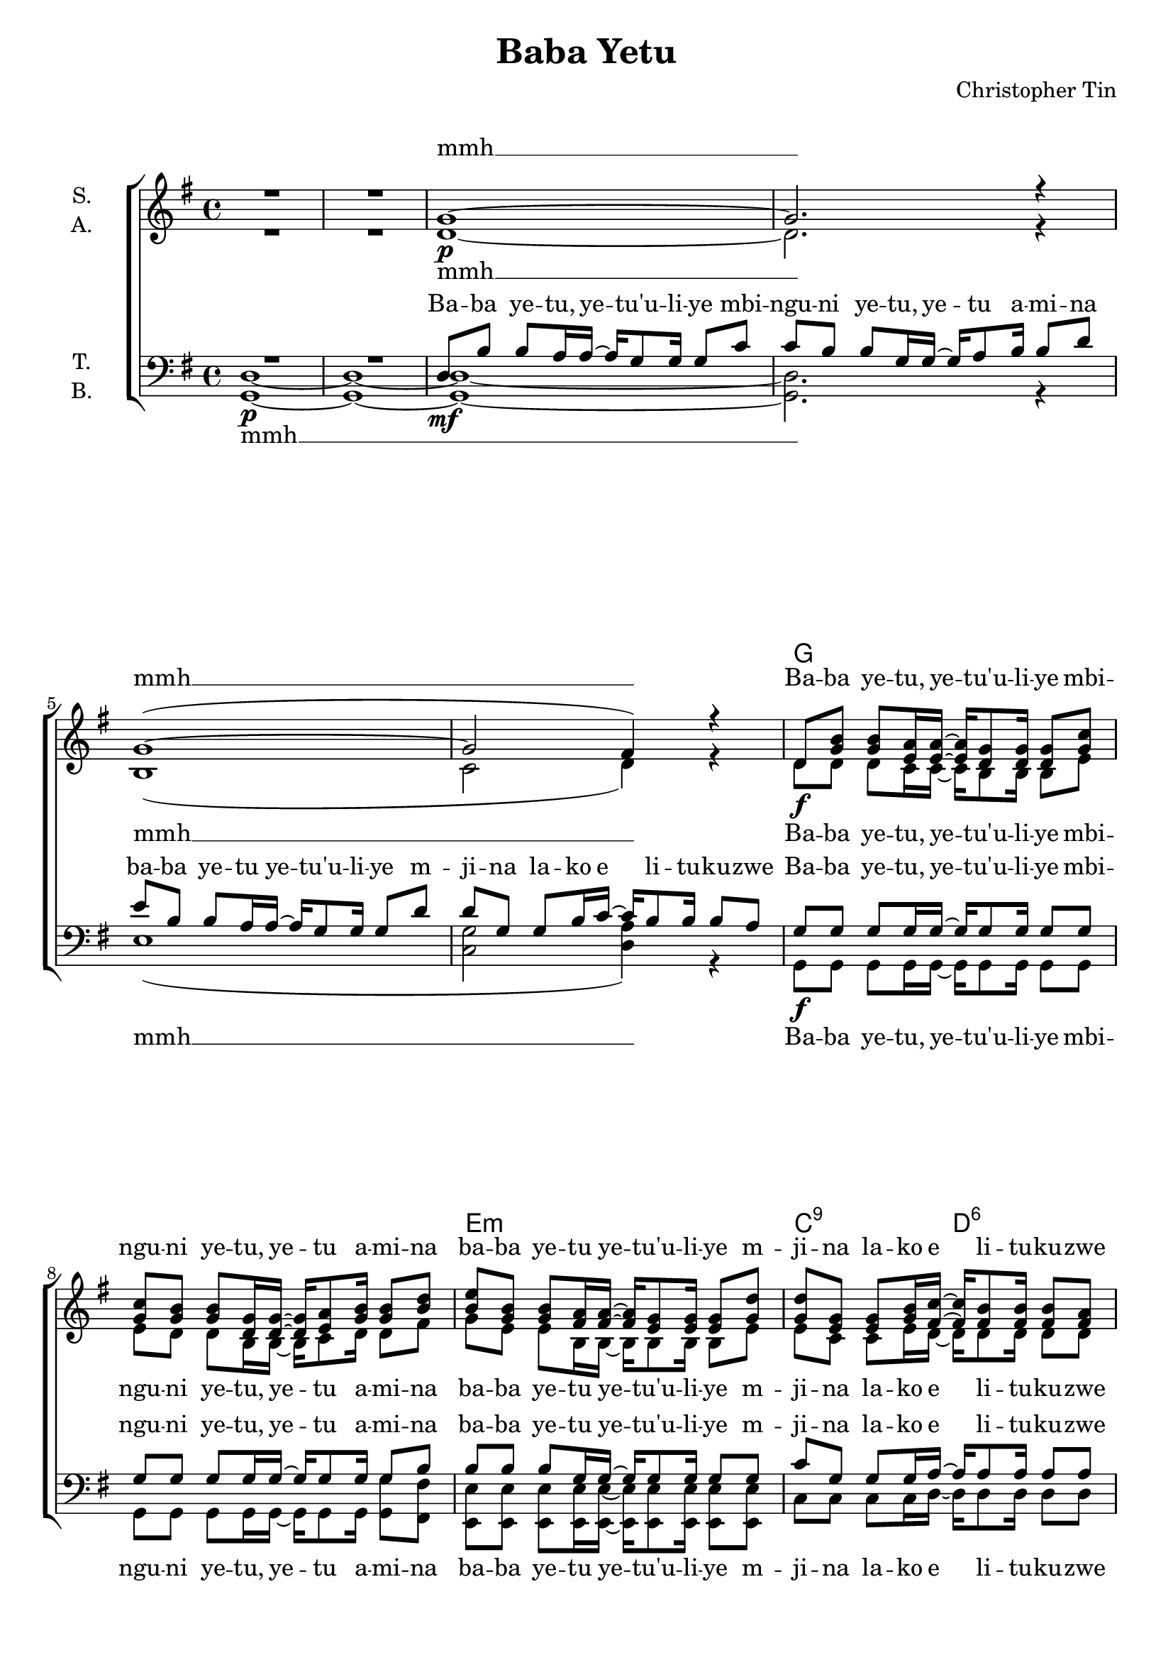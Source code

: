 \version "2.19.82"

\header {
  title = "Baba Yetu"
  composer = "Christopher Tin"
}

\paper {
  #(set-paper-size "a4")
}

\layout {
  \context {
    \Voice
    \consists "Melody_engraver"
    \override Stem #'neutral-direction = #'()
  }
}

global = {
  \key g \major
  \time 4/4
}

chordNames = \chordmode {
  \global
  \germanChords
  s1*6
  
  g1*2 e1:m c2:1.5.9 d:6
  e2.:m d4 c1 g2 g/b d1
  e2.:m d4 c1 g a2:sus4 a
  
  
  d1*2 b1:m g2 a
  d1*2 b1:m g2 a
  
  c1 d e:m d
  g:m f/a bes as
  
  \key e \major
  \bar "||"
  
  cis2.:m b4 a1 e b
  cis2..:m b8 a1 e b
  a1*2
  
  \key g \major
  g1*2 e1:m c2:1.5.9 d:6
  g1*2 e1:m c2:1.5.9 d:6
  
  e2.:m d4 c1 g2 g/b d1
  e2.:m d4 c1 g a2:sus4 d
  
  g2 g:7 c c:m
  g2 g:7 c c:m
  g2 g:7 c c:m
  g2 g:7 c c:m
  
  g1
  \bar "|."
}

soprano = \relative c'' {
  \global
  % Die Noten folgen hier.
  R1*2
  
  g1~
  g2. r4
  g1~(
  g2 fis4) r
  
  d8 <g b> q <e a>16 q~ q <d g>8 q16 q8 <g c>
  q <g b> q <d g>16 q~ q <e a>8 <g b>16 q8 <b d>
  <b e> <g b> q <fis a>16 q~ q <e g>8 q16 q8 <g d'>
  q <e g> q <g b>16 <fis c'>~ q <fis b>8 q16 q8 <fis a>
  
  g2.( fis4
  <e~ g>2 <e a>4 )r4
  << { b'2( d4. c16 b) } \\ { g1 } >>
  a2. r4
  
  g2.( fis4
  <e~ g>2 <e a>4 )r4
  <g b>2 <d g>
  <a' d> <a cis>4. r8
  
  <a d>1~
  q2. r4
  <fis b>8 <d fis> q <cis e>16 q~ q d8 d16 d8 <d a'>
  q <b d> q <d fis>16 <e g>~ q <d fis>8 q16 q8 <cis e>
  
  <fis a>1
  r2 r8. <a d>16 q8 <a cis>
  <fis b>8 <d fis> q <cis e>16 q~ q d8 d16 d8 <d a'>
  q <b d> q <d fis>16 <e g>~ q <d fis>8 q16 q8 <cis e>
  
  e1(
  fis
  g
  a2.) r4
  
  bes1(
  c
  <bes des>
  <as es'>2.) r4
  
  \key e \major
  <cis e>4. q8~ q4 <b dis>4
  <a cis>4. q8~ q4 <a e'>4
  <gis b>4. q8~ q4 <fis a>8 <e gis>
  <dis fis>4. q8~ q4 r
  
  <cis' e>4. q8~ q4 q8 <b dis>
  <a cis>4. q8~ q4 <a dis>8 <a e'>
  <gis b>4. q8~ q4 <fis a>8( <e gis>)
  <dis fis>4. q8 \tuplet 3/2 { <fis a>4 <e gis> <dis fis> }
  
  <cis e>1
  r
  
  \key g \major
  d8 <g b> q <e a>16 q~ q <d g>8 q16 q8 <g c>
  q <g b> q <d g>16 q~ q <e a>8 <g b>16 q8 <b d>
  <b e> <g b> q <fis a>16 q~ q <e g>8 q16 q8 <g d'>
  q <e g> q <g b>16 <fis c'>~ q <fis b>8 q16 q8 <fis a>
  
  d8 <g b> q <e a>16 q~ q <d g>8 q16 q8 <g c>
  q <g b> q <d g>16 q~ q <e a>8 <g b>16 q8 <b d>
  <b e> <g b> q <fis a>16 q~ q <e g>8 q16 q8 <g d'>
  q <e g> q <g b>16 <fis c'>~ q <fis b>8 q16 q8 <fis a>
  
  g2.( fis4
  <e~ g>2 <e a>4 )r4
  << { b'2( d4. c16 b) } \\ { g1 } >>
  a2. r4
  
  g2.( fis4
  <e~ g>2 <e a>4 )r4
  <g b>2 <d g>
  <g a> <fis a>4. r8
  
  d8 b' b a16 a~ a g8 g16 g4~
  g2. r4
  d'8 g, g b16 c~ c b8 b16 b8 a(
  g2.) r4
  
  d8 b' b a16 a~ a g8 g16 g4~
  g2. r4
  d'8 g, g b16 c~ c b8 b16 b8 a(
  g2.) r4
  
  d1\fermata
}

alto = \relative c' {
  \global
  R1*2
  
  d1~\p
  d2. r4
  b1(
  c2 d4) r
  
  d8\f d d c16 c~ c b8 b16 b8 e
  e d d b16 b~ b c8 d16 d8 fis
  g e e b16 b~ b b8 b16 b8 e
  e c c e16 d~ d d8 d16 d8 d
  
  e2.(\mp d4
  c2.) r4
  d1\<
  fis2.\f\> r4
  
  e2.(\mp d4
  c2.) r4
  d2 b
  e e4. r8
  
  a,8\ff fis' fis e16 e~ e d8 d16 d8 g
  g fis fis d16 d~ d e8 fis16 fis8 a
  d, b b b16 b~ b b8 b16 b8 b
  b g g b16 a~ a a8 a16 a8 a
  
  a8 fis' fis e16 e~ e d8 d16 d8 g
  g fis fis d16 d~ d e8 fis16 fis8 e
  d b b b16 b~ b b8 b16 b8 b
  b g g b16 a~ a a8 a16 a8 a
  
  c1(\mp
  d
  e
  fis2.) r4
  
  d1(
  f
  f
  es2.)\< r4\!
  
  \key e \major
  gis4.\ff gis8~ gis4 fis
  e4. e8~ e4 e
  e4. e8~ e4 b8 b
  b4. b8~ b4 r
  
  gis'4. gis8~ gis4 gis8 fis
  e4. e8~ e4 e8 e
  e4. e8~ e4 b4
  b4. b8 \tuplet 3/2 { b4 b b }
  
  a1\mf
  r
  
  \key g \major
  d8\ff d d c16 c~ c b8 b16 b8 e
  e d d b16 b~ b c8 d16 d8 fis
  g e e b16 b~ b b8 b16 b8 e
  e c c e16 d~ d d8 d16 d8 d
  
  d8 d d c16 c~ c b8 b16 b8 e
  e d d b16 b~ b c8 d16 d8 fis
  g e e b16 b~ b b8 b16 b8 e
  e c c e16 d~ d d8 d16 d8 d
  
  e2.(\mp d4
  c2.) r4
  d1\<
  fis2.\f\> r4
  
  e2.(\mp d4
  c2.) r4
  d2 b
  d d4. r8
  
  b2\p d4 d
  c2 c4 r
  b2 d
  c c4 r
  
  b2 d4 d
  c2 c4 r
  b2 d
  c c4 r
  
  b1
}

tenor = \relative c {
  \global
  R1*2
  
  d8\mf b' b a16 a~ a g8 g16 g8 c
  c b b g16 g~ g a8 b16 b8 d
  e b b a16 a~ a g8 g16 g8 d'
  d g, g b16 c~ c b8 b16 b8 a
  
  
  g8 g g g16 g~ g g8 g16 g8 g
  g8 g g g16 g~ g g8 g16 g8 b
  b8 b b g16 g~ g g8 g16 g8 g
  c8 g g g16 a~ a a8 a16 a8 a
  
  r8 g16 g~  g g g g  g g g g~ g fis8.
  r8 g16 g  g g g g  g g g g~ g a8.
  r8 b16\< b~ b g8 d'16~ d b8 g'16~ g4\ff
  r8 a,16 a  a a a a  a a a a~  a a a a
  
  g g g g~ g e8. r16 g g g~ g fis fis8 
  r8 g16 g~  g e g g  g g g g~ g a8.
  r8 b16 b~ b a g8 r b16 b~ b g8.
  r8 a16\< a~ a a a8 a16 <a a'>8 q16~ q8 r\!
  
  a8 d d b16 b~ b a8 a16 a8 d
  d d d a16 a~ a b8 d16 d8 cis
  b2. a4
  g4~ g8. a16~ a4. r8
  
  a8 d d b16 b~ b a8 a16 a8 d
  d d d a16 a~ a b8 d16 d8 cis
  
  r4 b b b
  b4~ b8. a16~ a4. r8
  
  g1(
  a
  b
  a2.) r4
  
  g1(
  a
  bes
  c2.) r4
  
  \key e \major
  cis4. cis8~ cis4 b
  a4. a8~ a4 a
  b4. b8~ b4 e,8 e
  fis4. fis8~ fis4 r
  
  cis'4. cis8~ cis4 cis8 b
  a4. a8~ a4 a8 a
  b4. b8~ b4 e,4
  fis4. fis8 \tuplet 3/2 { a4 gis fis }
  
  e1
  r
  
  \key g \major
  g8 g g g16 g~ g g8 g16 g8 g
  g8 g g g16 g~ g g8 g16 g8 b
  b8 b b g16 g~ g g8 g16 g8 g
  c8 g g g16 a~ a a8 a16 a8 a
  
  g8 g g g16 g~ g g8 g16 g8 g
  g8 g g g16 g~ g g8 g16 g8 b
  b8 b b g16 g~ g g8 g16 g8 g
  c8 g g g16 a~ a a8 a16 a8 a
  
  r8 g16 g~  g g g g  g g g g~ g fis8.
  r8 g16 g  g g g g  g g g g~ g a8.
  r8 b16\< b~ b g8 d'16~ d b8 g'16~ g4\!
  r8 a,16 a  a a a a  a a a a~  a a a a
  
  g g g g~ g e8. r16 g g g~ g fis fis8 
  r8 g16 g~  g e g g  g g g g~ g a8.
  r8 b16 b~ b a g8 r b16 b~ b g8.
  r8 a16 a~ a a a8 a16 a8 a16~ a8 r
  
  d,2 f4 f
  e2 es4 r
  d2 f
  e es4 r
  
  d2 f4 f
  e2 es4 r
  d2 f
  e es4 r
  
  d1\fermata
}

bass = \relative c {
  \global
  <g d'>1~\p
  q~
  
  q~
  q2. r4
  e'1(
  <c g'>2 <d a'>4) r
  
  g,8\f g g g16 g~ g g8 g16 g8 g
  g8 g g g16 g~ g g8 g16 <g g'>8 <fis fis'>
  <e e'>8 q q q16 q~ q q8 q16 q8 q
  c' c c c16 d~ d d8 d16 d8 d
  
  <e b'>2.(\mp <d fis>4
  <c e>2.) r4
  <g g'>2( <b b'>)
  <d a'>2.\f\> r4
  
  <e b'>2.(\mp <d fis>4
  <c e>2.) r4
  <g g'>2 q
  <a a'>2 q4. r8
  
  d\ff a' a g16 g~ g fis8 fis16 fis8 b
  b a a fis16 fis~ fis g8 a16 <a, a'>8 q
  <b fis'>2. <a fis'>4
  <g d'>4~ q8. <a e'>16~ q4. r8
  
  d a' a g16 g~ g fis8 fis16 fis8 b
  b a a fis16 fis~ fis g8 a16 <a, a'>8 q
  
  r4 b d fis
  g4~ g8. a16~ a4. r8
  
  c,1(\mp
  d
  e
  d2.) r4
  
  g,1(
  a
  bes
  <as es'>2.)\< r4\!
  
  \key e \major
  <cis gis'>4.\ff q8~ q4 <b fis'>
  <a e'>4. q8~ q4 <cis e>
  e4. e8~ e4 gis,8 gis
  b4. b8~ b4 r
  
  <cis gis'>4. q8~ q4 q8 <b fis'>
  <a e'>4. q8~ q4 <cis e>8 q
  e4. e8~ e4 gis,4
  b4. b8 \tuplet 3/2 { b4 b b }
  
  a1\mf
  r
  
  \key g \major
  g8\ff g g g16 g~ g g8 g16 g8 g
  g8 g g g16 g~ g g8 g16 <g g'>8 <fis fis'>
  <e e'>8 q q q16 q~ q q8 q16 q8 q
  c' c c c16 d~ d d8 d16 d8 d
  
  g,8 g g g16 g~ g g8 g16 g8 g
  g8 g g g16 g~ g g8 g16 <g g'>8 <fis fis'>
  <e e'>8 q q q16 q~ q q8 q16 q8 q
  c' c c c16 d~ d d8 d16 d8 d
  
  <e b'>2.(\mp <d fis>4
  <c e>2.) r4
  <g g'>2( <b b'>)
  <d a'>2.\f\> r4
  
  <e b'>2.(\mp <d fis>4
  <c e>2.) r4
  <g g'>2 q
  <d' a'>2 q4. r8
  
  g,2\p g4 g
  g2 g4 r
  g2 g
  g g4 r
  
  g2 g4 g
  g2 g4 r
  g2 g
  g g4 r
  
  
  g1
}

babayetu = \lyricmode {
  Ba -- ba ye -- tu, ye -- tu'u -- li -- ye
  mbi -- ngu -- ni ye -- tu, ye -- tu a -- mi -- na
  ba -- ba ye -- tu ye -- tu'u -- li -- ye m -- 
  ji -- na la -- ko e li -- tu -- ku -- zwe
}

sopranoVerse = \lyricmode {
  mmh __ mmh __
  
  \babayetu
  
  oh __  ah __
  oh __ na -- mi -- ne -- le
  oh __ ba -- ba ye -- tu ye -- tu'u -- li -- ye m -- 
  ji -- na la -- ko e li -- tu -- ku -- zwe
  
  oh __ a -- mi -- na
  ba -- ba ye -- tu ye -- tu'u -- li -- ye m -- 
  ji -- na la -- ko e li -- tu -- ku -- zwe
  
  oh __ ah __
  
  U -- fal -- me wa -- ko u -- fi -- ke u -- ta -- ka -- lo
  li -- fa -- nyi -- ke du -- ni -- a -- ni ka -- ma mbi -- ngu -- ni
  a -- mi -- na oh
  
  \babayetu
  \babayetu
  
  oh __  ah __
  oh __ na -- mi -- ne -- le
  
  Ba -- ba ye -- tu, ye -- tu'u -- li -- ye
  ji -- na la -- ko e li -- tu -- ku -- zwe
  Ba -- ba ye -- tu, ye -- tu'u -- li -- ye
  ji -- na la -- ko e li -- tu -- ku -- zwe
  
  oh
}

altoVerse = \lyricmode {
  mmh __ mmh __
  
  \babayetu
  
  oh __ oh __ ah __
  oh __ na -- mi -- ne -- le
  
  \babayetu
  \babayetu
  
  oh __ ah __
  
  U -- fal -- me wa -- ko u -- fi -- ke u -- ta -- ka -- lo
  li -- fa -- nyi -- ke du -- ni -- a -- ni ka -- ma mbi -- ngu -- ni
  a -- mi -- na oh
  
  \babayetu
  \babayetu
    
  oh __ oh __ ah __
  oh __ na -- mi -- ne -- le
  
  ye -- tu a -- mi -- na Ba -- ba ye -- tu
  ye -- tu a -- mi -- na Ba -- ba ye -- tu oh
}

tenorVerse = \lyricmode {
  \babayetu
  \babayetu

  U -- tu -- pe le -- o cha -- ku -- la che -- tu
  tu -- na -- cho -- hi -- ta -- ji, u -- tu -- sa -- me -- he
  ma -- ko -- sa ye -- tu, hey!
  ka -- ma na -- si tu -- na -- vyo -- wa -- sa -- me -- he
  wa -- li -- o -- tu -- ko -- se -- a u -- si -- tu -- ti -- e
  ka -- ti -- ka ma -- ja -- ri -- bu, la -- ki -- ni
  u -- tuo -- ko -- e, na yu -- le, mu -- o -- vu e mi -- le -- le
  
  Ba -- ba ye -- tu, ye -- tu'u -- li -- ye
  mbi -- ngu -- ni ye -- tu, ye -- tu a -- mi -- na
  ba -- ba ye -- tu
  
  Ba -- ba ye -- tu, ye -- tu'u -- li -- ye
  mbi -- ngu -- ni ye -- tu, ye -- tu a -- mi -- na
  mbi -- ngu -- ni ye -- tu
  
  oh __ ah __

  U -- fal -- me wa -- ko u -- fi -- ke u -- ta -- ka -- lo
  li -- fa -- nyi -- ke du -- ni -- a -- ni ka -- ma mbi -- ngu -- ni
  a -- mi -- na oh
  
  \babayetu
  \babayetu
  
  U -- tu -- pe le -- o cha -- ku -- la che -- tu
  tu -- na -- cho -- hi -- ta -- ji, u -- tu -- sa -- me -- he
  ma -- ko -- sa ye -- tu, hey!
  ka -- ma na -- si tu -- na -- vyo -- wa -- sa -- me -- he
  wa -- li -- o -- tu -- ko -- se -- a u -- si -- tu -- ti -- e
  ka -- ti -- ka ma -- ja -- ri -- bu, la -- ki -- ni
  u -- tuo -- ko -- e, na yu -- le, mu -- o -- vu e mi -- le -- le
  
  ye -- tu a -- mi -- na Ba -- ba ye -- tu
  ye -- tu a -- mi -- na Ba -- ba ye -- tu oh
}

bassVerse = \lyricmode {
  mmh __ mmh __
  
  \babayetu
  
  oh __ oh __ ah __
  oh __ na -- mi -- ne -- le
  
  Ba -- ba ye -- tu, ye -- tu'u -- li -- ye
  mbi -- ngu -- ni ye -- tu, ye -- tu a -- mi -- na
  ba -- ba ye -- tu
  
  Ba -- ba ye -- tu, ye -- tu'u -- li -- ye
  mbi -- ngu -- ni ye -- tu, ye -- tu a -- mi -- na
  mbi -- ngu -- ni ye -- tu
  
  oh __ ah __
  
  U -- fal -- me wa -- ko u -- fi -- ke u -- ta -- ka -- lo
  li -- fa -- nyi -- ke du -- ni -- a -- ni ka -- ma mbi -- ngu -- ni
  a -- mi -- na oh
  
  \babayetu
  \babayetu
  
  oh __ oh __ ah __
  oh __ na -- mi -- ne -- le
  
  ye -- tu a -- mi -- na Ba -- ba ye -- tu
  ye -- tu a -- mi -- na Ba -- ba ye -- tu oh
}

piano = \relative c' {
  \global
  \small
  s1*26 \break
  
  r2. e16 d c g
  r2 fis'16 e d a r4
  r4 b'16 a g e r4 e'16 b a g 
  r4 a16 g fis d d' a g fis r d e fis
  
  g d c bes bes' a g d r4 g'16 d c bes
  r4 <c, c'> <f f'> <c' c'>
  des'16 c bes f des c bes f des c bes f bes'' des c bes
  c es, as bes c2 \grace { c16^( des } es4)
  \break
}

chordsPart = \new ChordNames \chordNames
pianoPart = \new Staff \piano
choirPart = \new ChoirStaff <<
  \new Staff = "sa" \with {
    instrumentName = \markup \center-column { "S." "A." }
  } <<
    \new Voice = "soprano" { \voiceOne \soprano }
    \new Voice = "alto" { \voiceTwo \alto }
  >>
  \new Lyrics \with {
    alignAboveContext = "sa"
    \override VerticalAxisGroup #'staff-affinity = #DOWN
  } \lyricsto "soprano" \sopranoVerse
  \new Lyrics \lyricsto "alto" \altoVerse
  \new Staff = "tb" \with {
    instrumentName = \markup \center-column { "T." "B." }
  } <<
    \clef bass
    \new Voice = "tenor" { \voiceOne \tenor }
    \new Voice = "bass" { \voiceTwo \bass }
  >>
  \new Lyrics \with {
    alignAboveContext = "tb"
    \override VerticalAxisGroup #'staff-affinity = #DOWN
  } \lyricsto "tenor" \tenorVerse
  \new Lyrics \lyricsto "bass" \bassVerse
>>

\score {
  <<
    \chordsPart
    \pianoPart
    \choirPart
  >>
  \layout {
    \context {
      \Staff \RemoveEmptyStaves
      \override VerticalAxisGroup.remove-first = ##t
    }
  }
  \midi {
    \tempo 4=80
  }
}
